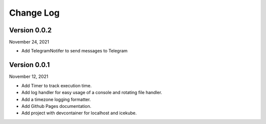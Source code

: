 Change Log
==========

**********************
Version 0.0.2
**********************

November 24, 2021

* Add TelegramNotifer to send messages to Telegram


**********************
Version 0.0.1
**********************

November 12, 2021

* Add Timer to track execution time.
* Add log handler for easy usage of a console and rotating file handler.
* Add a timezone logging formatter.
* Add Github Pages documentation.
* Add project with devcontainer for localhost and icekube.
